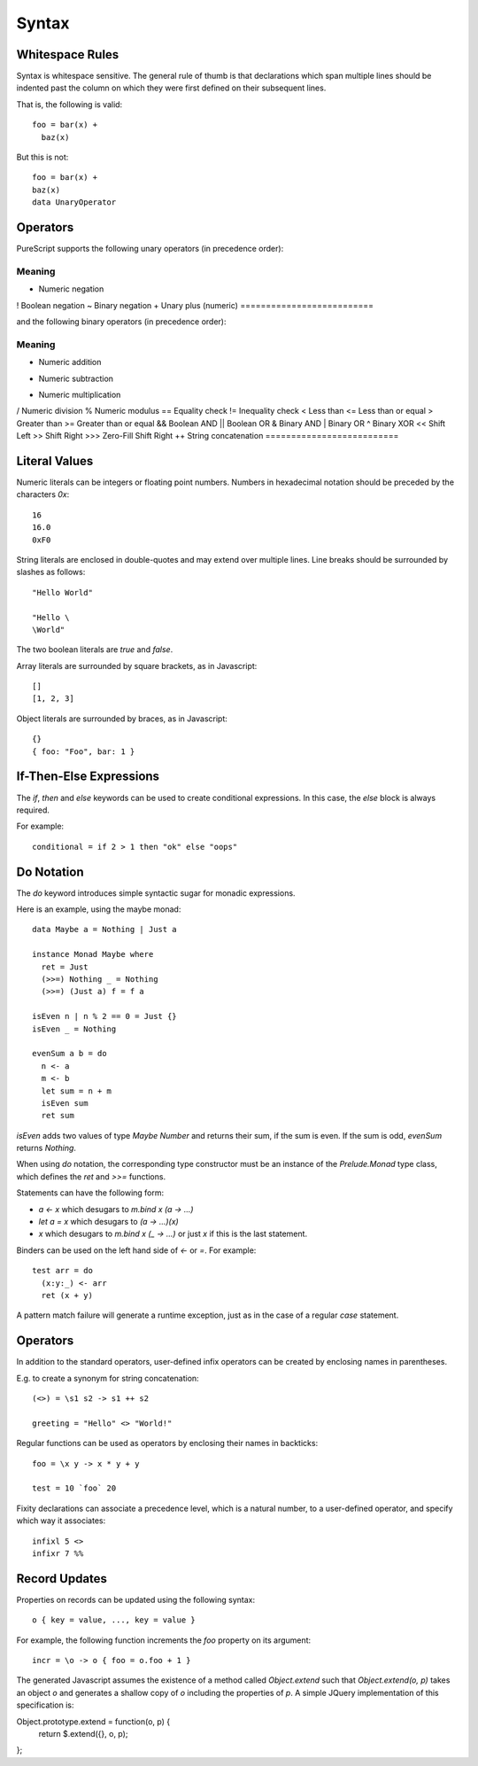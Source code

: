 Syntax
======

Whitespace Rules
----------------

Syntax is whitespace sensitive. The general rule of thumb is that declarations which span multiple lines should be indented past the column on which they were first defined on their subsequent lines.

That is, the following is valid::

  foo = bar(x) + 
    baz(x)

But this is not::

  foo = bar(x) + 
  baz(x)
  data UnaryOperator
  
Operators
---------

PureScript supports the following unary operators (in precedence order):

==========================
   Meaning
==========================
-  Numeric negation
!  Boolean negation
~  Binary negation
+  Unary plus (numeric)
==========================

and the following binary operators (in precedence order):

==========================
   Meaning
==========================
+    Numeric addition
-    Numeric subtraction
*    Numeric multiplication
/    Numeric division
%    Numeric modulus
==   Equality check
!=   Inequality check
<    Less than
<=   Less than or equal
>    Greater than
>=   Greater than or equal
&&   Boolean AND
||   Boolean OR
&    Binary AND
|    Binary OR
^    Binary XOR
<<   Shift Left
>>   Shift Right
>>>  Zero-Fill Shift Right
++   String concatenation
==========================

Literal Values
--------------

Numeric literals can be integers or floating point numbers. Numbers in hexadecimal notation should be preceded by the characters `0x`::

  16
  16.0
  0xF0
  
String literals are enclosed in double-quotes and may extend over multiple lines. Line breaks should be surrounded by slashes as follows::

  "Hello World"
  
  "Hello \
  \World"
  
The two boolean literals are `true` and `false`.

Array literals are surrounded by square brackets, as in Javascript::

  []
  [1, 2, 3]
  
Object literals are surrounded by braces, as in Javascript::

  {}
  { foo: "Foo", bar: 1 }
      
If-Then-Else Expressions
------------------------

The `if`, `then` and `else` keywords can be used to create conditional expressions. In this case, the `else` block is always required.

For example::

  conditional = if 2 > 1 then "ok" else "oops"

Do Notation
-----------

The `do` keyword introduces simple syntactic sugar for monadic expressions.

Here is an example, using the maybe monad::

  data Maybe a = Nothing | Just a
  
  instance Monad Maybe where
    ret = Just
    (>>=) Nothing _ = Nothing
    (>>=) (Just a) f = f a
  
  isEven n | n % 2 == 0 = Just {}
  isEven _ = Nothing
  
  evenSum a b = do
    n <- a
    m <- b
    let sum = n + m
    isEven sum
    ret sum

`isEven` adds two values of type `Maybe Number` and returns their sum, if the sum is even. If the sum is odd, `evenSum` returns `Nothing`.

When using `do` notation, the corresponding type constructor must be an instance of the `Prelude.Monad` type class, which defines the `ret` and `>>=` functions.

Statements can have the following form:

- `a <- x` which desugars to `m.bind x (\a -> ...)` 
- `let a = x` which desugars to `(\a -> ...)(x)` 
- `x` which desugars to `m.bind x (\_ -> ...)` or just `x` if this is the last statement.

Binders can be used on the left hand side of `<-` or `=`. For example::

  test arr = do
    (x:y:_) <- arr
    ret (x + y)

A pattern match failure will generate a runtime exception, just as in the case of a regular `case` statement.

Operators
---------

In addition to the standard operators, user-defined infix operators can be created by enclosing names in parentheses.

E.g. to create a synonym for string concatenation::

  (<>) = \s1 s2 -> s1 ++ s2
  
  greeting = "Hello" <> "World!"

Regular functions can be used as operators by enclosing their names in backticks::

  foo = \x y -> x * y + y
  
  test = 10 `foo` 20
    
Fixity declarations can associate a precedence level, which is a natural number, to a user-defined operator, and specify which way it associates::

  infixl 5 <>
  infixr 7 %%

Record Updates
--------------

Properties on records can be updated using the following syntax:: 

  o { key = value, ..., key = value }

For example, the following function increments the `foo` property on its argument::

  incr = \o -> o { foo = o.foo + 1 }

The generated Javascript assumes the existence of a method called `Object.extend` such that `Object.extend(o, p)` takes an object `o` and generates a shallow copy of `o` including the properties of `p`. A simple JQuery implementation of this specification is::

Object.prototype.extend = function(o, p) {
    return $.extend({}, o, p);
};
